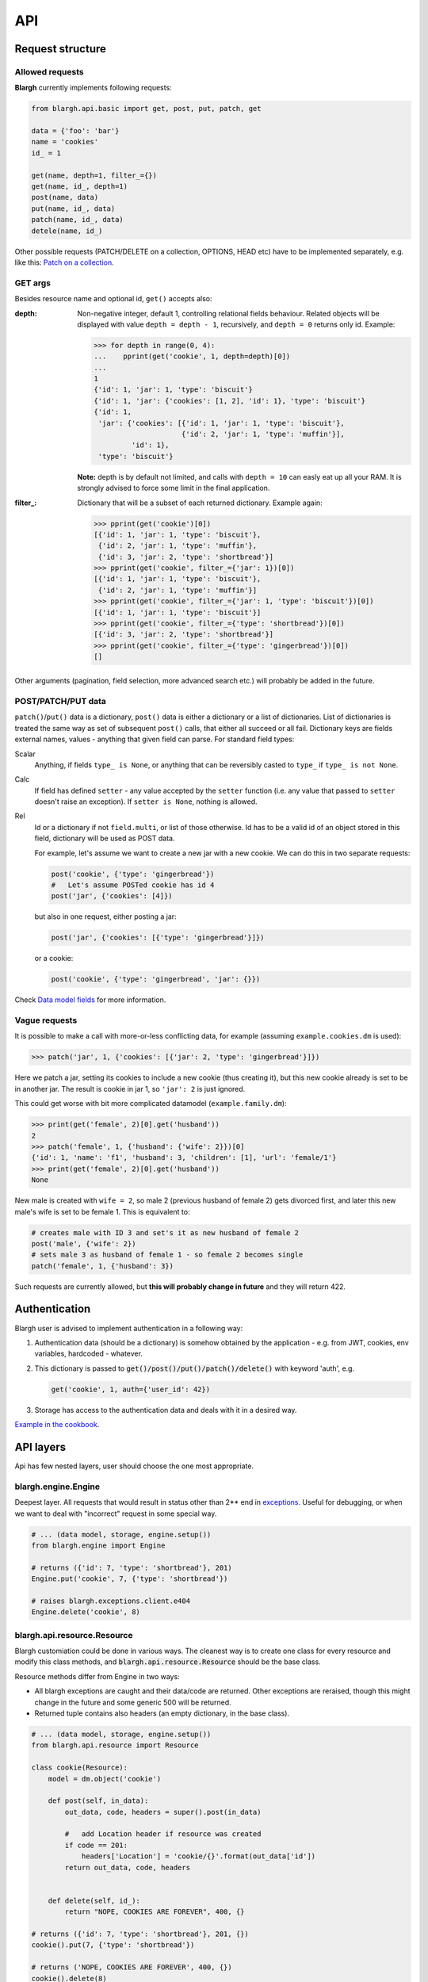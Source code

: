 API
===

Request structure
-----------------

Allowed requests
^^^^^^^^^^^^^^^^
**Blargh** currently implements following requests:

.. code-block:: python
    
    from blargh.api.basic import get, post, put, patch, get
    
    data = {'foo': 'bar'}
    name = 'cookies'
    id_ = 1
    
    get(name, depth=1, filter_={})
    get(name, id_, depth=1)
    post(name, data)
    put(name, id_, data)
    patch(name, id_, data)
    detele(name, id_)

Other possible requests (PATCH/DELETE on a collection, OPTIONS, HEAD etc) have to be implemented
separately, e.g. like this: `Patch on a collection <cookbook.html#patch-on-a-collection>`__.

GET args
^^^^^^^^

Besides resource name and optional id, ``get()`` accepts also:

:depth: Non-negative integer, default 1, controlling relational fields behaviour. Related objects will be displayed
        with value ``depth = depth - 1``, recursively, and ``depth = 0`` returns only id. Example:

        >>> for depth in range(0, 4):
        ...    pprint(get('cookie', 1, depth=depth)[0])
        ...
        1
        {'id': 1, 'jar': 1, 'type': 'biscuit'}
        {'id': 1, 'jar': {'cookies': [1, 2], 'id': 1}, 'type': 'biscuit'}
        {'id': 1,
         'jar': {'cookies': [{'id': 1, 'jar': 1, 'type': 'biscuit'},
                             {'id': 2, 'jar': 1, 'type': 'muffin'}],
                 'id': 1},
         'type': 'biscuit'}

        **Note:** depth is by default not limited, and calls with ``depth = 10`` can easly eat up all your RAM.
        It is strongly advised to force some limit in the final application.

:filter\_: Dictionary that will be a subset of each returned dictionary. Example again:
 
          >>> pprint(get('cookie')[0])
          [{'id': 1, 'jar': 1, 'type': 'biscuit'},
           {'id': 2, 'jar': 1, 'type': 'muffin'},
           {'id': 3, 'jar': 2, 'type': 'shortbread'}]
          >>> pprint(get('cookie', filter_={'jar': 1})[0])
          [{'id': 1, 'jar': 1, 'type': 'biscuit'}, 
           {'id': 2, 'jar': 1, 'type': 'muffin'}]
          >>> pprint(get('cookie', filter_={'jar': 1, 'type': 'biscuit'})[0])
          [{'id': 1, 'jar': 1, 'type': 'biscuit'}]
          >>> pprint(get('cookie', filter_={'type': 'shortbread'})[0])
          [{'id': 3, 'jar': 2, 'type': 'shortbread'}]
          >>> pprint(get('cookie', filter_={'type': 'gingerbread'})[0])
          []


Other arguments (pagination, field selection, more advanced search etc.) will probably be added in the future.

POST/PATCH/PUT data
^^^^^^^^^^^^^^^^^^^

``patch()``/``put()`` data is a dictionary, ``post()`` data is either a dictionary or a list of dictionaries. List of dictionaries is treated
the same way as set of subsequent ``post()`` calls, that either all succeed or all fail. Dictionary keys are fields external names, values - 
anything that given field can parse. For standard field types:

Scalar
    Anything, if fields ``type_ is None``, or anything that can be reversibly casted to ``type_`` if ``type_ is not None``.

Calc
    If field has defined ``setter``  - any value accepted by the ``setter`` function (i.e. any value that passed to ``setter`` doesn't 
    raise an exception). If ``setter is None``, nothing is allowed.

Rel
    Id or a dictionary if not ``field.multi``, or list of those otherwise.
    Id has to be a valid id of an object stored in this field, dictionary will be used as POST data.

    For example, let's assume we want to create a new jar with a new cookie. We can do this in two separate requests:

    .. code-block:: python

        post('cookie', {'type': 'gingerbread'})
        #   Let's assume POSTed cookie has id 4
        post('jar', {'cookies': [4]})

    but also in one request, either posting a jar:

    .. code-block:: python

        post('jar', {'cookies': [{'type': 'gingerbread'}]})

    or a cookie:
    
    .. code-block:: python

        post('cookie', {'type': 'gingerbread', 'jar': {}})
    
Check `Data model fields <data_model.html#fields>`__ for more information.

Vague requests
^^^^^^^^^^^^^^

It is possible to make a call with more-or-less conflicting data, for example (assuming ``example.cookies.dm`` is used):
 
>>> patch('jar', 1, {'cookies': [{'jar': 2, 'type': 'gingerbread'}]})

Here we patch a jar, setting its cookies to include a new cookie (thus creating it), but this new cookie
already is set to be in another jar. The result is cookie in jar 1, so ``'jar': 2`` is just ignored.

This could get worse with bit more complicated datamodel (``example.family.dm``):
    
>>> print(get('female', 2)[0].get('husband'))
2
>>> patch('female', 1, {'husband': {'wife': 2}})[0]
{'id': 1, 'name': 'f1', 'husband': 3, 'children': [1], 'url': 'female/1'}
>>> print(get('female', 2)[0].get('husband'))
None

New male is created with ``wife = 2``, so male 2 (previous husband of female 2) gets divorced first, and later this new male's wife is set to be female 1.
This is equivalent to:

.. code-block:: python
    
    # creates male with ID 3 and set's it as new husband of female 2
    post('male', {'wife': 2})           
    # sets male 3 as husband of female 1 - so female 2 becomes single
    patch('female', 1, {'husband': 3})  

Such requests are currently allowed, but **this will probably change in future** and they will return 422.


Authentication
--------------

Blargh user is advised to implement authentication in a following way:

1. Authentication data (should be a dictionary) is somehow obtained by the application - e.g. from JWT, cookies, env variables, hardcoded - whatever.
2. This dictionary is passed to :code:`get()/post()/put()/patch()/delete()` with keyword 'auth', e.g.

   .. code-block:: python
    
        get('cookie', 1, auth={'user_id': 42})

3. Storage has access to the authentication data and deals with it in a desired way.

`Example in the cookbook <cookbook.html#authentication>`__.


API layers
----------

Api has few nested layers, user should choose the one most appropriate.

blargh.engine.Engine
^^^^^^^^^^^^^^^^^^^^

Deepest layer. All requests that would result in status other than 2** end in `exceptions <data_model.html>`__.
Useful for debugging, or when we want to deal with "incorrect" request in some special way.

.. code-block:: python

    # ... (data model, storage, engine.setup())
    from blargh.engine import Engine
    
    # returns ({'id': 7, 'type': 'shortbread'}, 201)
    Engine.put('cookie', 7, {'type': 'shortbread'})  
    
    # raises blargh.exceptions.client.e404
    Engine.delete('cookie', 8)                       

blargh.api.resource.Resource
^^^^^^^^^^^^^^^^^^^^^^^^^^^^

Blargh customiation could be done in various ways. The cleanest way is to create one class for every resource
and modify this class methods, and :code:`blargh.api.resource.Resource` should be the base class.

Resource methods differ from Engine in two ways:
    
- All blargh exceptions are caught and their data/code are returned.
  Other exceptions are reraised, though this might change in the future and some generic 500 will be returned.
- Returned tuple contains also headers (an empty dictionary, in the base class).

.. code-block:: python
    
    # ... (data model, storage, engine.setup())
    from blargh.api.resource import Resource
    
    class cookie(Resource):
        model = dm.object('cookie')

        def post(self, in_data):
            out_data, code, headers = super().post(in_data)

            #   add Location header if resource was created
            if code == 201:
                headers['Location'] = 'cookie/{}'.format(out_data['id'])
            return out_data, code, headers
            

        def delete(self, id_):
            return "NOPE, COOKIES ARE FOREVER", 400, {}
    
    # returns ({'id': 7, 'type': 'shortbread'}, 201, {})
    cookie().put(7, {'type': 'shortbread'})  

    # returns ('NOPE, COOKIES ARE FOREVER', 400, {})
    cookie().delete(8)                       
    
    # returns ({'id': 8, 'type': 'muffin'}, 201, {'Location': 'cookie/8'})
    cookie().post({'type': 'muffin'})

basic
^^^^^

The same behaviour as :code:`blargh.api.resource.Resource`, but all Resource classes are 
created in a implicit way. Provides simple function-only interface.

.. code-block:: python
    
    # ... (data model, storage, engine.setup())
    from blargh.api.basic import put, delete

    # returns ({'id': 7, 'type': 'shortbread'}, 201, {})
    put('cookie', {'type': 'shortbread'})
    
    # returns ({'error': {'code': 'OBJECT_DOES_NOT_EXIST', 
    #                     'details': {'object_name': 'cookie', 
    #                      'object_id': 8}}}, 
    #          404, {})
    delete('cookie', 8)

Integration with Flask
----------------------

Flask + REST = `Flask-RESTful <https://flask-restful.readthedocs.io/en/latest>`_.

When you replace two Flask-RESTful classes with their blargh counterparts:

- :code:`flask_restful.Resource` -> :code:`blargh.api.resource.FlaskRestfulResource` 
- :code:`flask_restful.Api` -> :code:`blargh.api.flask.Api`.

you should be able to use all Flask-RESTful features together with blargh.

So, complete Flask + Flask-RESTful + blargh application code is a compilation of
`Flask-RESTful minimal api <https://flask-restful.readthedocs.io/en/latest/quickstart.html#a-minimal-api>`__
and `Blargh basic usage <quickstart.html#basic-usage>`__:

.. code-block:: python

    from flask import Flask
    
    #   this replaces `from flask_restful import Resource, Api`
    from blargh.api.flask import Api
    from blargh.api.resource import FlaskRestfulResource as Resource

    #   blargh initialization
    from blargh import engine
    from example.cookies import dm
    storage = engine.DictStorage({})
    engine.setup(dm, storage)
        
    #   this does not change
    app = Flask(__name__)
    api = Api(app)
    
    #   blargish classes
    class Cookie(Resource):
        model = dm.object('cookie')

    class Jar(Resource):
        model = dm.object('jar')
    
    #   blargish api has the same interface as Flask-RESTful api
    api.add_resource(Cookie, '/cookie')
    api.add_resource(Jar, '/jar')
    
    if __name__ == '__main__':
        app.run(debug=True)

After saving this in :code:`app.py` and starting debug server with :code:`python3 app.py` 
our cookie managment system is ready:

.. code-block:: bash

    $ curl -d '{"type":"shortbread"}' -H "Content-Type: application/json" \ 
           -X POST http://0.0.0.0:5000/cookie
    {
        "id": 1,
        "type": "shortbread"
    }
    $ curl -d '{"type":"muffin"}' -H "Content-Type: application/json" \
           -X POST http://0.0.0.0:5000/cookie
    {
        "id": 2,
        "type": "muffin"
    }
    $ curl -d '{"cookies":[1,2]}' -H "Content-Type: application/json" \
           -X POST http://0.0.0.0:5000/jar
    {
        "id": 1,
        "cookies": [
            1,
            2
        ]
    }
    $ curl -X GET http://0.0.0.0:5000/jar?depth=2
    [
        {
            "id": 1,
            "cookies": [
                {
                    "id": 1,
                    "type": "shortbread",
                    "jar": 1
                },
                {
                    "id": 2,
                    "type": "muffin",
                    "jar": 1
                }
            ]
        }
    ]
    
